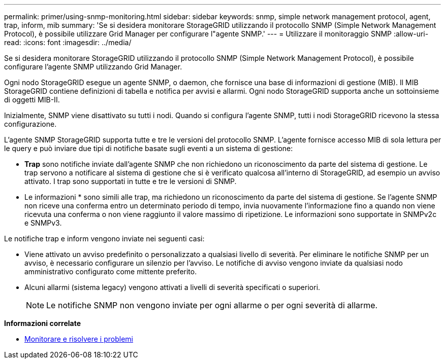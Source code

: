 ---
permalink: primer/using-snmp-monitoring.html 
sidebar: sidebar 
keywords: snmp, simple network management protocol, agent, trap, inform, mib 
summary: 'Se si desidera monitorare StorageGRID utilizzando il protocollo SNMP (Simple Network Management Protocol), è possibile utilizzare Grid Manager per configurare l"agente SNMP.' 
---
= Utilizzare il monitoraggio SNMP
:allow-uri-read: 
:icons: font
:imagesdir: ../media/


[role="lead"]
Se si desidera monitorare StorageGRID utilizzando il protocollo SNMP (Simple Network Management Protocol), è possibile configurare l'agente SNMP utilizzando Grid Manager.

Ogni nodo StorageGRID esegue un agente SNMP, o daemon, che fornisce una base di informazioni di gestione (MIB). Il MIB StorageGRID contiene definizioni di tabella e notifica per avvisi e allarmi. Ogni nodo StorageGRID supporta anche un sottoinsieme di oggetti MIB-II.

Inizialmente, SNMP viene disattivato su tutti i nodi. Quando si configura l'agente SNMP, tutti i nodi StorageGRID ricevono la stessa configurazione.

L'agente SNMP StorageGRID supporta tutte e tre le versioni del protocollo SNMP. L'agente fornisce accesso MIB di sola lettura per le query e può inviare due tipi di notifiche basate sugli eventi a un sistema di gestione:

* *Trap* sono notifiche inviate dall'agente SNMP che non richiedono un riconoscimento da parte del sistema di gestione. Le trap servono a notificare al sistema di gestione che si è verificato qualcosa all'interno di StorageGRID, ad esempio un avviso attivato. I trap sono supportati in tutte e tre le versioni di SNMP.
* Le informazioni * sono simili alle trap, ma richiedono un riconoscimento da parte del sistema di gestione. Se l'agente SNMP non riceve una conferma entro un determinato periodo di tempo, invia nuovamente l'informazione fino a quando non viene ricevuta una conferma o non viene raggiunto il valore massimo di ripetizione. Le informazioni sono supportate in SNMPv2c e SNMPv3.


Le notifiche trap e inform vengono inviate nei seguenti casi:

* Viene attivato un avviso predefinito o personalizzato a qualsiasi livello di severità. Per eliminare le notifiche SNMP per un avviso, è necessario configurare un silenzio per l'avviso. Le notifiche di avviso vengono inviate da qualsiasi nodo amministrativo configurato come mittente preferito.
* Alcuni allarmi (sistema legacy) vengono attivati a livelli di severità specificati o superiori.
+

NOTE: Le notifiche SNMP non vengono inviate per ogni allarme o per ogni severità di allarme.



*Informazioni correlate*

* xref:../monitor/index.adoc[Monitorare e risolvere i problemi]

